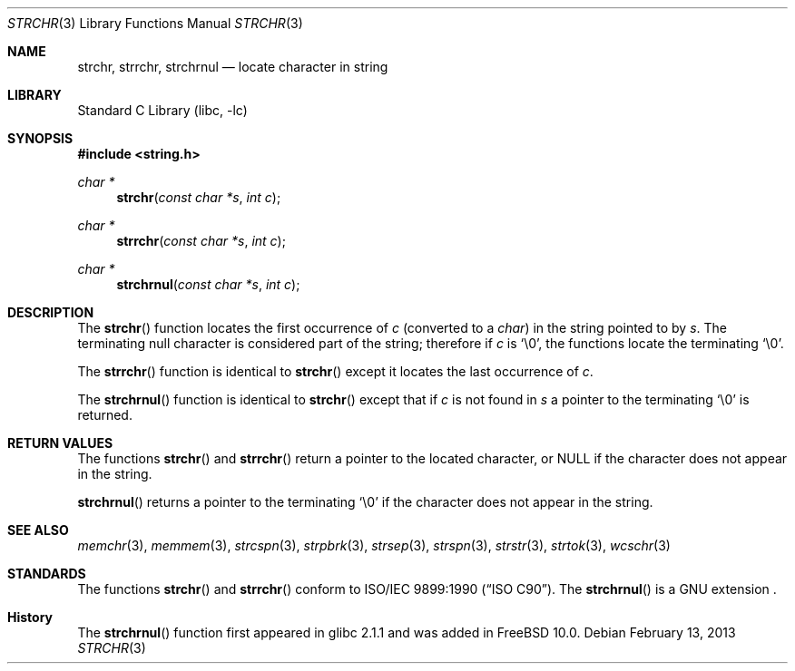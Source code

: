 .\" Copyright (c) 1990, 1991, 1993
.\"	The Regents of the University of California.  All rights reserved.
.\"
.\" This code is derived from software contributed to Berkeley by
.\" Chris Torek and the American National Standards Committee X3,
.\" on Information Processing Systems.
.\"
.\" Redistribution and use in source and binary forms, with or without
.\" modification, are permitted provided that the following conditions
.\" are met:
.\" 1. Redistributions of source code must retain the above copyright
.\"    notice, this list of conditions and the following disclaimer.
.\" 2. Redistributions in binary form must reproduce the above copyright
.\"    notice, this list of conditions and the following disclaimer in the
.\"    documentation and/or other materials provided with the distribution.
.\" 3. Neither the name of the University nor the names of its contributors
.\"    may be used to endorse or promote products derived from this software
.\"    without specific prior written permission.
.\"
.\" THIS SOFTWARE IS PROVIDED BY THE REGENTS AND CONTRIBUTORS ``AS IS'' AND
.\" ANY EXPRESS OR IMPLIED WARRANTIES, INCLUDING, BUT NOT LIMITED TO, THE
.\" IMPLIED WARRANTIES OF MERCHANTABILITY AND FITNESS FOR A PARTICULAR PURPOSE
.\" ARE DISCLAIMED.  IN NO EVENT SHALL THE REGENTS OR CONTRIBUTORS BE LIABLE
.\" FOR ANY DIRECT, INDIRECT, INCIDENTAL, SPECIAL, EXEMPLARY, OR CONSEQUENTIAL
.\" DAMAGES (INCLUDING, BUT NOT LIMITED TO, PROCUREMENT OF SUBSTITUTE GOODS
.\" OR SERVICES; LOSS OF USE, DATA, OR PROFITS; OR BUSINESS INTERRUPTION)
.\" HOWEVER CAUSED AND ON ANY THEORY OF LIABILITY, WHETHER IN CONTRACT, STRICT
.\" LIABILITY, OR TORT (INCLUDING NEGLIGENCE OR OTHERWISE) ARISING IN ANY WAY
.\" OUT OF THE USE OF THIS SOFTWARE, EVEN IF ADVISED OF THE POSSIBILITY OF
.\" SUCH DAMAGE.
.\"
.\"     @(#)strchr.3	8.2 (Berkeley) 4/19/94
.\" $FreeBSD: release/10.1.0/lib/libc/string/strchr.3 251069 2013-05-28 20:57:40Z emaste $
.\"
.Dd February 13, 2013
.Dt STRCHR 3
.Os
.Sh NAME
.Nm strchr , strrchr , strchrnul
.Nd locate character in string
.Sh LIBRARY
.Lb libc
.Sh SYNOPSIS
.In string.h
.Ft "char *"
.Fn strchr "const char *s" "int c"
.Ft "char *"
.Fn strrchr "const char *s" "int c"
.Ft "char *"
.Fn strchrnul "const char *s" "int c"
.Sh DESCRIPTION
The
.Fn strchr
function locates the first occurrence of
.Fa c
(converted to a
.Vt char )
in the string pointed to by
.Fa s .
The terminating null character is considered part of the string;
therefore if
.Fa c
is
.Ql \e0 ,
the functions locate the terminating
.Ql \e0 .
.Pp
The
.Fn strrchr
function is identical to
.Fn strchr
except it locates the last occurrence of
.Fa c .
.Pp
The
.Fn strchrnul
function is identical to
.Fn strchr
except that if
.Fa c
is not found in
.Fa s
a pointer to the terminating
.Ql \e0
is returned.
.Sh RETURN VALUES
The functions
.Fn strchr
and
.Fn strrchr
return a pointer to the located character, or
.Dv NULL
if the character does not appear in the string.
.Pp
.Fn strchrnul
returns a pointer to the terminating
.Ql \e0
if the character does not appear in the string.
.Sh SEE ALSO
.Xr memchr 3 ,
.Xr memmem 3 ,
.Xr strcspn 3 ,
.Xr strpbrk 3 ,
.Xr strsep 3 ,
.Xr strspn 3 ,
.Xr strstr 3 ,
.Xr strtok 3 ,
.Xr wcschr 3
.Sh STANDARDS
The functions
.Fn strchr
and
.Fn strrchr
conform to
.St -isoC .
The
.Fn strchrnul
is a GNU extension .
.Sh History
The
.Fn strchrnul
function first appeared in glibc 2.1.1 and was added in
.Fx 10.0 .
